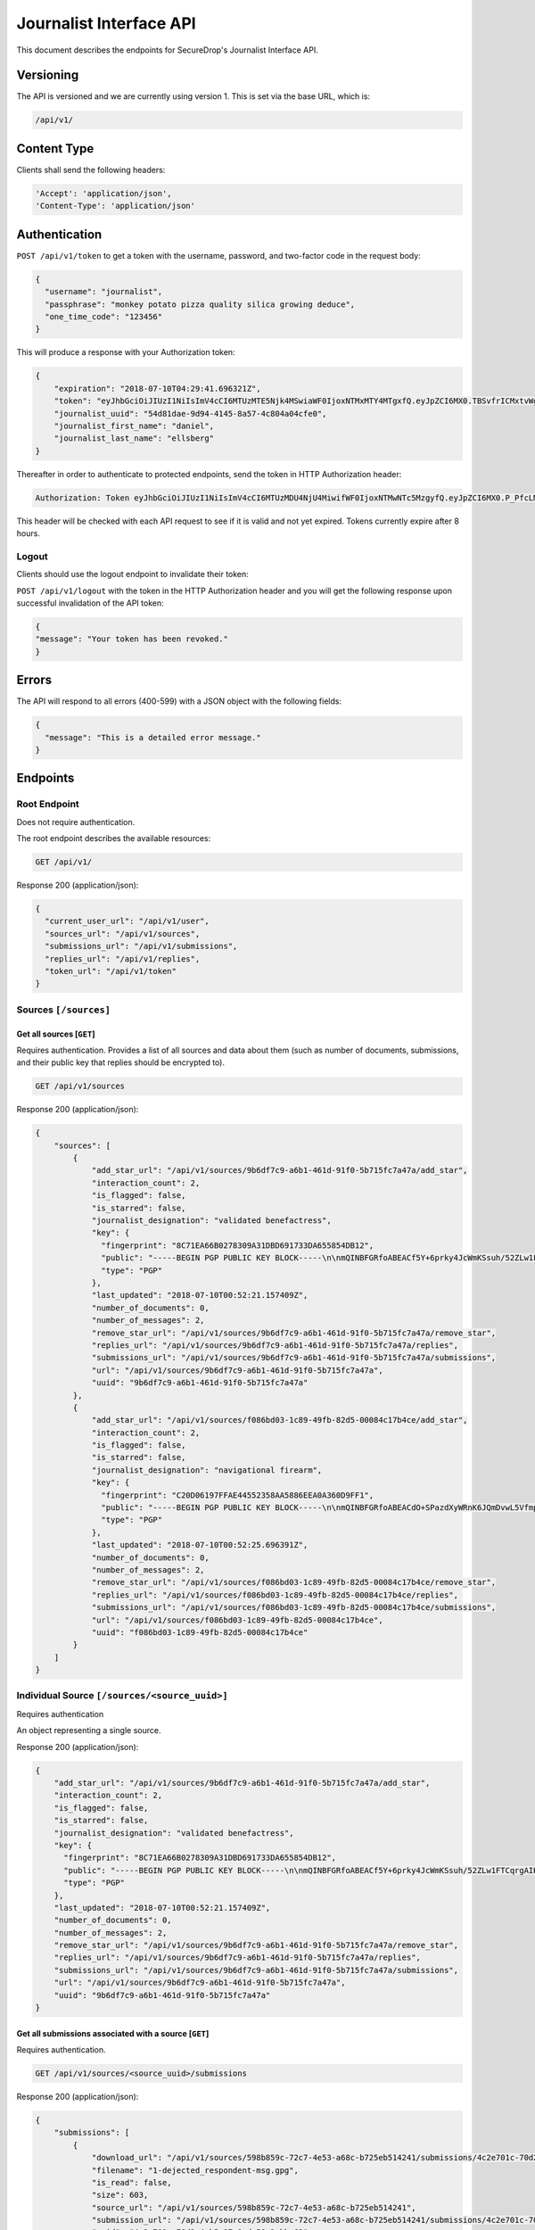 Journalist Interface API
========================

This document describes the endpoints for SecureDrop's Journalist Interface
API.

Versioning
~~~~~~~~~~

The API is versioned and we are currently using version 1. This is set via the
base URL, which is:

.. code:: sh

  /api/v1/

Content Type
~~~~~~~~~~~~

Clients shall send the following headers:

.. code:: sh

  'Accept': 'application/json',
  'Content-Type': 'application/json'

Authentication
~~~~~~~~~~~~~~

``POST /api/v1/token`` to get a token with the username, password, and two-factor
code in the request body:

.. code:: sh

  {
    "username": "journalist",
    "passphrase": "monkey potato pizza quality silica growing deduce",
    "one_time_code": "123456"
  }

This will produce a response with your Authorization token:

.. code:: sh

  {
      "expiration": "2018-07-10T04:29:41.696321Z",
      "token": "eyJhbGciOiJIUzI1NiIsImV4cCI6MTUzMTE5Njk4MSwiaWF0IjoxNTMxMTY4MTgxfQ.eyJpZCI6MX0.TBSvfrICMxtvWgpVZzqTl6wHYNQuGPOaZpuAKwwIXXo",
      "journalist_uuid": "54d81dae-9d94-4145-8a57-4c804a04cfe0",
      "journalist_first_name": "daniel",
      "journalist_last_name": "ellsberg"
  }

Thereafter in order to authenticate to protected endpoints, send the token in
HTTP Authorization header:

.. code:: sh

  Authorization: Token eyJhbGciOiJIUzI1NiIsImV4cCI6MTUzMDU4NjU4MiwifWF0IjoxNTMwNTc5MzgyfQ.eyJpZCI6MX0.P_PfcLMk1Dq5VCIANo-lJbu0ZyCL2VcT8qf9fIZsTCM

This header will be checked with each API request to see if it is valid and
not yet expired. Tokens currently expire after 8 hours.

Logout
------

Clients should use the logout endpoint to invalidate their token:

``POST /api/v1/logout`` with the token in the HTTP Authorization header
and you will get the following response upon successful invalidation of the
API token:

.. code:: sh

  {
  "message": "Your token has been revoked."
  }

Errors
~~~~~~

The API will respond to all errors (400-599) with a JSON object with the
following fields:

.. code:: sh

  {
    "message": "This is a detailed error message."
  }

Endpoints
~~~~~~~~~

Root Endpoint
-------------

Does not require authentication.

The root endpoint describes the available resources:

.. code:: sh

  GET /api/v1/

Response 200 (application/json):

.. code:: sh

  {
    "current_user_url": "/api/v1/user",
    "sources_url": "/api/v1/sources",
    "submissions_url": "/api/v1/submissions",
    "replies_url": "/api/v1/replies",
    "token_url": "/api/v1/token"
  }

Sources ``[/sources]``
----------------------

Get all sources [``GET``]
^^^^^^^^^^^^^^^^^^^^^^^^^

Requires authentication. Provides a list of all sources and data about them
(such as number of documents, submissions, and their public key that replies
should be encrypted to).

.. code:: sh

  GET /api/v1/sources

Response 200 (application/json):

.. code:: sh

  {
      "sources": [
          {
              "add_star_url": "/api/v1/sources/9b6df7c9-a6b1-461d-91f0-5b715fc7a47a/add_star",
              "interaction_count": 2,
              "is_flagged": false,
              "is_starred": false,
              "journalist_designation": "validated benefactress",
              "key": {
                "fingerprint": "8C71EA66B0278309A31DBD691733DA655854DB12",
                "public": "-----BEGIN PGP PUBLIC KEY BLOCK-----\n\nmQINBFGRfoABEACf5Y+6prky4JcWmKSsuh/52ZLw1FTCqrgAIK0QVFZ+cy2riFHv\njQXYB4bPOCt7PmYbmMxxIWkXqJCaPVkLbpi7p5X2Wkgh+qGgjIjotq2Y9iPP6KQ3\nGvJdpG3rWwbOsrt4rDh/L/lStn+ty4io3cDr7l7ISOtOcmOPKeKv6eGxSmCAYsnJ\nKKsIWcSjfb82KhCzL/BBApqXt9uc6Jqjh1RPL3bGIG0tq37yX/zbFefDBDF8m8d6\nc7pvvYMaO90PGViBVg6hh8+rPq/rK7YyHOWZlt6MXw7cm/GaH+DkGxGKe8Yuj92R\nOPNQFfpAI/tXldEcEvdG/4mba7uxrEMe33tsnbQamFZtXFAIrSjXa9O4CEEWnRCz\nNE90u9FeM4bk/lModsr7gOrWbO6QwctVt/YnvI7blUXzpMzDsbgvR89auKS9VHGZ\nY5L3yz0yVwRAIw3/CwsJEYajKiPadcExhZhc8OCTTe8zPXxQ8OWrvmFBA6x6cfvq\nSqoH3NXrDVY/6w9dCqVXitcYynATqm0Qkkr81jXE3BEfx7AQPXHXGasvFM1mqeQU\n+WQPqUKheomy7/7z3heasKub3MYLkuW6y7c31z6cmvt6h5fYcNPvQXCox4BJkVcK\nPbzst612sbqhTQEeSsDnVU1sPLxpfbxFfKuWQlEV8kfm4JsMbryqG9Z0RQARAQAB\ntHxBdXRvZ2VuZXJhdGVkIEtleSA8UFlNR0IzRE9BNVFLVFozNjVPUTNQWUpDMk9a\nQ0RXQjIyM1dFS1Q3V0o1NDI0QUZUT1ZFSjI0SEpaSFRYQTZTQjVGUkFBVjdHRVFQ\nS01HQjQzUUxMVzNTRUxFWENYWklVRk5QWTU2WT0+iQI3BBMBCgAhBQJRkX6AAhsv\nBQsJCAcCBhUICQoLAgQWAgMBAh4BAheAAAoJEBcz2mVYVNsSQ88P/3e54noTBb/O\nFVVNYw5oY9zIQPsoYUkCCvKCv26bi3qpfsDWjohyupKLth9AfFBTk3oiNhzeFhiv\nZ5RbLgJYAWuzWNdMCSd3RAqZbbzFx3255oR9t+/RNwjeOqKpoO313myAKsRR1z+N\nbRF0A1C8GiMOCrvV/9p+rsTDrv+8fXkrQz55nGkt6JlI43EqlH0Eg7wxI+HMgTdz\nsPWBR63INNhkrR5Ln7YShOBmnUWjpEjFYvZlAbzkMbbfznDZ2g7auRpT0S8vNgcG\n9k9dG3gpMFnHiaE4SmdOIb82qv9X6Q7Owwxmz85JAe/P/CYsndUbRHSfXMp16igm\nj0RfcC7J0E/SkwBY9jc+YtGCWfqqXa1a4uY03vN1YqqFWqb+exa/Qv14wwgcS17p\n8O/X1y9gPV0qleikFgNt8sPd+a2lVdRSjh4Xh7l6eTHMqoDUJXtFu0evSg3oBFZj\n8OIXe8KZltJCYlxN+1/xlvZjAVfmYT6kxOXYsPB3o3Z9Hemgsw2PnjI04ZMwTSyb\n101xfgB1XBd1Hrv9WQ5PNoPwXRhx7/bfzQWTx/uP8luT6yqEerLiF0m/ShvYvKQa\ncLuwtW3Rlj1BD5CpdG+491jJ6cRXq8xfYmCd2MmBTtMAoq4DobYw75NKIssZ5gs6\nu6NXuCWOsf8lQNBKxkNpuohLlTef8n1y\n=Zp4Z\n-----END PGP PUBLIC KEY BLOCK-----\n",
                "type": "PGP"
              },
              "last_updated": "2018-07-10T00:52:21.157409Z",
              "number_of_documents": 0,
              "number_of_messages": 2,
              "remove_star_url": "/api/v1/sources/9b6df7c9-a6b1-461d-91f0-5b715fc7a47a/remove_star",
              "replies_url": "/api/v1/sources/9b6df7c9-a6b1-461d-91f0-5b715fc7a47a/replies",
              "submissions_url": "/api/v1/sources/9b6df7c9-a6b1-461d-91f0-5b715fc7a47a/submissions",
              "url": "/api/v1/sources/9b6df7c9-a6b1-461d-91f0-5b715fc7a47a",
              "uuid": "9b6df7c9-a6b1-461d-91f0-5b715fc7a47a"
          },
          {
              "add_star_url": "/api/v1/sources/f086bd03-1c89-49fb-82d5-00084c17b4ce/add_star",
              "interaction_count": 2,
              "is_flagged": false,
              "is_starred": false,
              "journalist_designation": "navigational firearm",
              "key": {
                "fingerprint": "C20D06197FFAE44552358AA5886EEA0A360D9FF1",
                "public": "-----BEGIN PGP PUBLIC KEY BLOCK-----\n\nmQINBFGRfoABEACdO+SPazdXyWRnK6JQmDvwL5Vfmp4bxK3fzM6JFO0X6B6T8Unj\n5bLyUM3+K7Cwp4x1uANo60X5k6zMJFqxFVbIdXearfU0DyGWG3DINGsIwf1NNkuA\noj3QVcv+jhigpn1wZvDT8AyJqaEisUddREUw1CpvOdCFw1uIFfodz5GJmVXZnApN\n27BJKNnsJtL8lWrUvTY/n4afXgMZ78ZH8aOkdmJ7wmVbIhrZlHu4UHJP6DbCm/+D\n7o74ozWCv6si9bfBpG6UbCxVqaeRYjb1kGT0y36TLy8W6+JXw+yISgKTORETTjQX\nzzHP5gfLu8ZTJhSvMV+xkpxc0HaX6P80rQR40QfVYRgO1uZ1Bfab+rPdUrQSPdnb\ntN6Rh6rN0QfucuqPYpiS8AJl1Si9ztyIdkYLJTL/CseO6SWDc/krIj8mX4VbN0h0\nYwECCbtv5uX8q3Jhkc8oTjpW+DRxfb1UW7us1nOoXVj9aOQaUM6QZtbVz0qQDJ9e\nSOqIx2tv5qToTxKim8E9HjX+NCvZKDIqvaoDpreMHkFP/Fo0t0tnbHTZAWcUMaih\n5WNqrFqpGYm1fDfYDIL9m3DPVaFHk3eO7apxQXwDrckeRY7Bma+YLOXG4yVf/If6\nKedgBz0Nx1gZcU6c10Fy3Dn90jcjYtTOtrEsVORdfE/1SVBKmAOjpYirnQARAQAB\ntHxBdXRvZ2VuZXJhdGVkIEtleSA8MldXQlhaRlo1Q1RYSkVCQzZYQUNZUVhMWlNN\nNEdCUk0zUVlZWjJMR0VPQUxQTEZKSjVCR1lPSzRZUzU0SktYSlQzTlhVTkpLQ0VH\nTFU2RFVQUldGWEM1WlEzRk1UVFhDM0VSRlQzWT0+iQI3BBMBCgAhBQJRkX6AAhsv\nBQsJCAcCBhUICQoLAgQWAgMBAh4BAheAAAoJEIhu6go2DZ/xLcgP/1lEL1F7hoQr\nLQm8T/DqjoExh0F8am9SKb2lH9HSBUJPY9b/oPjptxyg/3NlGXP/GJGcI6SVXtnq\nGU2D2+vMUUrnV/AemAtBUIquIXMEujbGdKOuWTBCntgj6PJL6/VNi2o+v9FxATN1\n6hefcdOIk7DMaK8y56BJA+aI/7TnCr1ndHLUMXh0rKd8GSl3vXtv2kuY8iSqiOmj\nuOtW1w2lByFBglNLgnozdbudwwVqNvKX8j3oWJKsJ525Y3HsWka/l4GbkowveUYR\nU66usAX6KS1zT01pLDmYFCL7lX8SPkZq97qHoFa1C9NIHW2gP+y8Q922E9QWBqy7\n/g30ZF73MgZCOnFOChswH607LBvMGUyz+A2Qjpd7Zvf67G33inY7QlGkMI59Zz4T\nXXv/1U3Gl6LLkwGWrTDhqHgK2KA9+B6gPYDV9xh/1HTvLBE4Wf8EHhtUyW1ZxzY5\nuXvZt5OH/UKpuhcsuN6c/5+QQk0i85jTBPXm7/0XcbbRuBTnl6CiVM8vGuaLjOdW\ntAlRmX9hS7jmdE9e3Yl17qUPwlEEKSFH8Z6GgEEommoHPsgmDrQxUS6v68zfcmf3\nAE+dfKUDfC7muZfZQ0YaqeHMrDyLozRIjVtx6P3fxZPZfUvfrV4guJOVOMwi+Z1F\n5UrZB6IrSA4njr9Vr+Fb0p+v73pfV6NT\n=e+yq\n-----END PGP PUBLIC KEY BLOCK-----\n",
                "type": "PGP"
              },
              "last_updated": "2018-07-10T00:52:25.696391Z",
              "number_of_documents": 0,
              "number_of_messages": 2,
              "remove_star_url": "/api/v1/sources/f086bd03-1c89-49fb-82d5-00084c17b4ce/remove_star",
              "replies_url": "/api/v1/sources/f086bd03-1c89-49fb-82d5-00084c17b4ce/replies",
              "submissions_url": "/api/v1/sources/f086bd03-1c89-49fb-82d5-00084c17b4ce/submissions",
              "url": "/api/v1/sources/f086bd03-1c89-49fb-82d5-00084c17b4ce",
              "uuid": "f086bd03-1c89-49fb-82d5-00084c17b4ce"
          }
      ]
  }

Individual Source ``[/sources/<source_uuid>]``
----------------------------------------------

Requires authentication

An object representing a single source.

Response 200 (application/json):

.. code:: sh

  {
      "add_star_url": "/api/v1/sources/9b6df7c9-a6b1-461d-91f0-5b715fc7a47a/add_star",
      "interaction_count": 2,
      "is_flagged": false,
      "is_starred": false,
      "journalist_designation": "validated benefactress",
      "key": {
        "fingerprint": "8C71EA66B0278309A31DBD691733DA655854DB12",
        "public": "-----BEGIN PGP PUBLIC KEY BLOCK-----\n\nmQINBFGRfoABEACf5Y+6prky4JcWmKSsuh/52ZLw1FTCqrgAIK0QVFZ+cy2riFHv\njQXYB4bPOCt7PmYbmMxxIWkXqJCaPVkLbpi7p5X2Wkgh+qGgjIjotq2Y9iPP6KQ3\nGvJdpG3rWwbOsrt4rDh/L/lStn+ty4io3cDr7l7ISOtOcmOPKeKv6eGxSmCAYsnJ\nKKsIWcSjfb82KhCzL/BBApqXt9uc6Jqjh1RPL3bGIG0tq37yX/zbFefDBDF8m8d6\nc7pvvYMaO90PGViBVg6hh8+rPq/rK7YyHOWZlt6MXw7cm/GaH+DkGxGKe8Yuj92R\nOPNQFfpAI/tXldEcEvdG/4mba7uxrEMe33tsnbQamFZtXFAIrSjXa9O4CEEWnRCz\nNE90u9FeM4bk/lModsr7gOrWbO6QwctVt/YnvI7blUXzpMzDsbgvR89auKS9VHGZ\nY5L3yz0yVwRAIw3/CwsJEYajKiPadcExhZhc8OCTTe8zPXxQ8OWrvmFBA6x6cfvq\nSqoH3NXrDVY/6w9dCqVXitcYynATqm0Qkkr81jXE3BEfx7AQPXHXGasvFM1mqeQU\n+WQPqUKheomy7/7z3heasKub3MYLkuW6y7c31z6cmvt6h5fYcNPvQXCox4BJkVcK\nPbzst612sbqhTQEeSsDnVU1sPLxpfbxFfKuWQlEV8kfm4JsMbryqG9Z0RQARAQAB\ntHxBdXRvZ2VuZXJhdGVkIEtleSA8UFlNR0IzRE9BNVFLVFozNjVPUTNQWUpDMk9a\nQ0RXQjIyM1dFS1Q3V0o1NDI0QUZUT1ZFSjI0SEpaSFRYQTZTQjVGUkFBVjdHRVFQ\nS01HQjQzUUxMVzNTRUxFWENYWklVRk5QWTU2WT0+iQI3BBMBCgAhBQJRkX6AAhsv\nBQsJCAcCBhUICQoLAgQWAgMBAh4BAheAAAoJEBcz2mVYVNsSQ88P/3e54noTBb/O\nFVVNYw5oY9zIQPsoYUkCCvKCv26bi3qpfsDWjohyupKLth9AfFBTk3oiNhzeFhiv\nZ5RbLgJYAWuzWNdMCSd3RAqZbbzFx3255oR9t+/RNwjeOqKpoO313myAKsRR1z+N\nbRF0A1C8GiMOCrvV/9p+rsTDrv+8fXkrQz55nGkt6JlI43EqlH0Eg7wxI+HMgTdz\nsPWBR63INNhkrR5Ln7YShOBmnUWjpEjFYvZlAbzkMbbfznDZ2g7auRpT0S8vNgcG\n9k9dG3gpMFnHiaE4SmdOIb82qv9X6Q7Owwxmz85JAe/P/CYsndUbRHSfXMp16igm\nj0RfcC7J0E/SkwBY9jc+YtGCWfqqXa1a4uY03vN1YqqFWqb+exa/Qv14wwgcS17p\n8O/X1y9gPV0qleikFgNt8sPd+a2lVdRSjh4Xh7l6eTHMqoDUJXtFu0evSg3oBFZj\n8OIXe8KZltJCYlxN+1/xlvZjAVfmYT6kxOXYsPB3o3Z9Hemgsw2PnjI04ZMwTSyb\n101xfgB1XBd1Hrv9WQ5PNoPwXRhx7/bfzQWTx/uP8luT6yqEerLiF0m/ShvYvKQa\ncLuwtW3Rlj1BD5CpdG+491jJ6cRXq8xfYmCd2MmBTtMAoq4DobYw75NKIssZ5gs6\nu6NXuCWOsf8lQNBKxkNpuohLlTef8n1y\n=Zp4Z\n-----END PGP PUBLIC KEY BLOCK-----\n",
        "type": "PGP"
      },
      "last_updated": "2018-07-10T00:52:21.157409Z",
      "number_of_documents": 0,
      "number_of_messages": 2,
      "remove_star_url": "/api/v1/sources/9b6df7c9-a6b1-461d-91f0-5b715fc7a47a/remove_star",
      "replies_url": "/api/v1/sources/9b6df7c9-a6b1-461d-91f0-5b715fc7a47a/replies",
      "submissions_url": "/api/v1/sources/9b6df7c9-a6b1-461d-91f0-5b715fc7a47a/submissions",
      "url": "/api/v1/sources/9b6df7c9-a6b1-461d-91f0-5b715fc7a47a",
      "uuid": "9b6df7c9-a6b1-461d-91f0-5b715fc7a47a"
  }

Get all submissions associated with a source [``GET``]
^^^^^^^^^^^^^^^^^^^^^^^^^^^^^^^^^^^^^^^^^^^^^^^^^^^^^^

Requires authentication.

.. code:: sh

  GET /api/v1/sources/<source_uuid>/submissions

Response 200 (application/json):

.. code:: sh

  {
      "submissions": [
          {
              "download_url": "/api/v1/sources/598b859c-72c7-4e53-a68c-b725eb514241/submissions/4c2e701c-70d2-4cb5-87c0-de59c2ebbc62/download",
              "filename": "1-dejected_respondent-msg.gpg",
              "is_read": false,
              "size": 603,
              "source_url": "/api/v1/sources/598b859c-72c7-4e53-a68c-b725eb514241",
              "submission_url": "/api/v1/sources/598b859c-72c7-4e53-a68c-b725eb514241/submissions/4c2e701c-70d2-4cb5-87c0-de59c2ebbc62",
              "uuid": "4c2e701c-70d2-4cb5-87c0-de59c2ebbc62"
          },
          {
              "download_url": "/api/v1/sources/598b859c-72c7-4e53-a68c-b725eb514241/submissions/c2e00865-8f75-444a-b5b4-88424024ce69/download",
              "filename": "2-dejected_respondent-msg.gpg",
              "is_read": false,
              "size": 604,
              "source_url": "/api/v1/sources/598b859c-72c7-4e53-a68c-b725eb514241",
              "submission_url": "/api/v1/sources/598b859c-72c7-4e53-a68c-b725eb514241/submissions/c2e00865-8f75-444a-b5b4-88424024ce69",
              "uuid": "c2e00865-8f75-444a-b5b4-88424024ce69"
          }
      ]
  }

Get a single submission associated with a source [``GET``]
^^^^^^^^^^^^^^^^^^^^^^^^^^^^^^^^^^^^^^^^^^^^^^^^^^^^^^^^^^

Requires authentication.

.. code:: sh

  GET /api/v1/sources/<source_uuid>/submissions/<submission_uuid>

Response 200 (application/json):

.. code:: sh

  {
      "download_url": "/api/v1/sources/598b859c-72c7-4e53-a68c-b725eb514241/submissions/4c2e701c-70d2-4cb5-87c0-de59c2ebbc62/download",
      "filename": "1-dejected_respondent-msg.gpg",
      "is_read": false,
      "size": 603,
      "source_url": "/api/v1/sources/598b859c-72c7-4e53-a68c-b725eb514241",
      "submission_url": "/api/v1/sources/598b859c-72c7-4e53-a68c-b725eb514241/submissions/4c2e701c-70d2-4cb5-87c0-de59c2ebbc62",
      "uuid": "4c2e701c-70d2-4cb5-87c0-de59c2ebbc62"
  }

Get all replies associated with a source [``GET``]
^^^^^^^^^^^^^^^^^^^^^^^^^^^^^^^^^^^^^^^^^^^^^^^^^^

Requires authentication.

.. code:: sh

  GET /api/v1/sources/<source_uuid>/replies

Response 200 (application/json):

.. code:: sh

  {
      "replies": [
          {
              "filename": "3-famished_sheep-reply.gpg",
              "is_deleted_by_source": false,
              "journalist_username": "journalist",
              "journalist_first_name": "Bob",
              "journalist_last_name": "Smith",
              "journalist_uuid": "a2405127-1c9e-4a3a-80ea-95f6a71e5738",
              "reply_url": "/api/v1/sources/f381dbb4-4bb5-451a-801a-e961461af6e5/replies/98cc4ed6-6ac5-4867-b144-f97d0497f2c1",
              "size": 1116,
              "source_url": "/api/v1/sources/f381dbb4-4bb5-451a-801a-e961461af6e5",
              "uuid": "98cc4ed6-6ac5-4867-b144-f97d0497f2c1"
          },
          {
              "filename": "4-famished_sheep-reply.gpg",
              "is_deleted_by_source": false,
              "journalist_username": "journalist",
              "journalist_uuid": "a2405127-1c9e-4a3a-80ea-95f6a71e5738",
              "journalist_first_name": "Bob",
              "journalist_last_name": "Smith",
              "reply_url": "/api/v1/sources/f381dbb4-4bb5-451a-801a-e961461af6e5/replies/2863e3ec-66c8-4b74-ba43-615c805be4da",
              "size": 1116,
              "source_url": "/api/v1/sources/f381dbb4-4bb5-451a-801a-e961461af6e5",
              "uuid": "2863e3ec-66c8-4b74-ba43-615c805be4da"
          }
      ]
  }

Get a single reply associated with a source [``GET``]
^^^^^^^^^^^^^^^^^^^^^^^^^^^^^^^^^^^^^^^^^^^^^^^^^^^^^

Requires authentication.

.. code:: sh

  GET /api/v1/sources/<source_uuid>/replies/<reply_uuid>

Response 200 (application/json):

.. code:: sh

  {
      "filename": "3-famished_sheep-reply.gpg",
      "is_deleted_by_source": false,
      "journalist_username": "journalist",
      "journalist_uuid": "a2405127-1c9e-4a3a-80ea-95f6a71e5738",
      "journalist_first_name": "Bob",
      "journalist_last_name": "Smith",
      "reply_url": "/api/v1/sources/f381dbb4-4bb5-451a-801a-e961461af6e5/replies/98cc4ed6-6ac5-4867-b144-f97d0497f2c1",
      "size": 1116,
      "source_url": "/api/v1/sources/f381dbb4-4bb5-451a-801a-e961461af6e5",
      "uuid": "98cc4ed6-6ac5-4867-b144-f97d0497f2c1"
  }

Download a reply [``GET``]
^^^^^^^^^^^^^^^^^^^^^^^^^^

Requires authentication.

.. code:: sh

  GET /api/v1/sources/<source_uuid>/replies/<reply_uuid>/download

Response 200 will have ``Content-Type: application/pgp-encrypted`` and is the
content of the PGP encrypted reply.

An ETag header is also present containing the SHA256 hash of the response data:

.. code:: sh

  "sha256:c757c5aa263dc4a5a2bca8e7fe973367dbd2c1a6c780d19c0ba499e6b1b81efa"

Note that these are not intended for cryptographic purposes and are present
for clients to check that downloads are not corrupted.

Delete a reply [``DELETE``]
^^^^^^^^^^^^^^^^^^^^^^^^^^^

Requires authentication.

.. code:: sh

  DELETE /api/v1/sources/<source_uuid>/replies/<reply_uuid>

Response 200:

.. code:: sh

  {
    "message": "Reply deleted"
  }

Add a reply to a source [``POST``]
^^^^^^^^^^^^^^^^^^^^^^^^^^^^^^^^^^

Requires authentication. Clients are expected to encrypt replies prior to
submission to the server. Replies should be encrypted to the public key of the
source.

Including the ``uuid`` field in the request is optional. Clients may want to
pre-set the ``uuid`` so they can track in-flight messages.

.. code:: sh

  POST /api/v1/sources/<source_uuid>/replies

with the reply in the request body:

.. code:: json

  {
   "uuid": "0bc588dd-f613-4999-b21e-1cebbd9adc2c",
   "reply": "-----BEGIN PGP MESSAGE-----[...]-----END PGP MESSAGE-----"
  }

Response 201 created (application/json):

.. code:: json

  {
    "message": "Your reply has been stored",
    "uuid": "0bc588dd-f613-4999-b21e-1cebbd9adc2c"
  }

The returned ``uuid`` field is the UUID of the reply and can be used to
reference this reply later. If the client set the ``uuid`` in the request,
this will have the same value.

Replies that do not contain a GPG encrypted message will be rejected:

Response 400 (application/json):

.. code:: json

  {
      "message": "You must encrypt replies client side"
  }

Delete a submission [``DELETE``]
^^^^^^^^^^^^^^^^^^^^^^^^^^^^^^^^

Requires authentication.

.. code:: sh

  DELETE /api/v1/sources/<source_uuid>/submissions/<submission_uuid>

Response 200:

.. code:: sh

  {
    "message": "Submission deleted"
  }

Download a submission [``GET``]
^^^^^^^^^^^^^^^^^^^^^^^^^^^^^^^

Requires authentication.

.. code:: sh

  GET /api/v1/sources/<source_uuid>/submissions/<submission_uuid>/download

Response 200 will have ``Content-Type: application/pgp-encrypted`` and is the
content of the PGP encrypted submission.

An ETag header is also present containing the SHA256 hash of the response data:

.. code:: sh

  "sha256:c757c5aa263dc4a5a2bca8e7fe973367dbd2c1a6c780d19c0ba499e6b1b81efa"

Note that these are not intended for cryptographic purposes and are present
for clients to check that downloads are not corrupted.

Delete a Source and all their associated submissions [``DELETE``]
^^^^^^^^^^^^^^^^^^^^^^^^^^^^^^^^^^^^^^^^^^^^^^^^^^^^^^^^^^^^^^^^^

Requires authentication.

.. code:: sh

  DELETE /api/v1/sources/<source_uuid>

Response 200:

.. code:: sh

  {
    "message": "Source and submissions deleted"
  }

Star a source [``POST``]
^^^^^^^^^^^^^^^^^^^^^^^^

Requires authentication.

.. code:: sh

  POST /api/v1/sources/<source_uuid>/star

Response 201 created:

.. code:: sh

  {
    "message": "Star added"
  }

Remove a source [``DELETE``]
^^^^^^^^^^^^^^^^^^^^^^^^^^^^

Requires authentication.

.. code:: sh

  DELETE /api/v1/sources/<source_uuid>/star

Response 200:

.. code:: sh

  {
    "message": "Star removed"
  }

Flag a source [``POST``]
^^^^^^^^^^^^^^^^^^^^^^^^

Requires authentication.

.. code:: sh

  POST /api/v1/sources/<source_uuid>/flag

Response 200:

.. code:: sh

  {
    "message": "Source flagged for reply"
  }

Submission ``[/submissions]``
-----------------------------

Get all submissions [``GET``]
^^^^^^^^^^^^^^^^^^^^^^^^^^^^^

Requires authentication. This gets details of all submissions across sources.

.. code:: sh

  GET /api/v1/submissions

Response 200:

.. code:: sh

  {
      "submissions": [
          {
              "download_url": "/api/v1/sources/1ed4c191-c6b1-463b-92a5-102deaf7d40a/submissions/e58f6206-fc12-4dbe-9a9c-84c3d82eea2f/download",
              "filename": "1-abridged_psalmist-msg.gpg",
              "is_read": false,
              "size": 604,
              "source_url": "/api/v1/sources/1ed4c191-c6b1-463b-92a5-102deaf7d40a",
              "submission_url": "/api/v1/sources/1ed4c191-c6b1-463b-92a5-102deaf7d40a/submissions/e58f6206-fc12-4dbe-9a9c-84c3d82eea2f",
              "uuid": "e58f6206-fc12-4dbe-9a9c-84c3d82eea2f"
          },
          {
              "download_url": "/api/v1/sources/1ed4c191-c6b1-463b-92a5-102deaf7d40a/submissions/a93d4123-a984-4740-9849-772c30694bab/download",
              "filename": "2-abridged_psalmist-msg.gpg",
              "is_read": false,
              "size": 604,
              "source_url": "/api/v1/sources/1ed4c191-c6b1-463b-92a5-102deaf7d40a",
              "submission_url": "/api/v1/sources/1ed4c191-c6b1-463b-92a5-102deaf7d40a/submissions/a93d4123-a984-4740-9849-772c30694bab",
              "uuid": "a93d4123-a984-4740-9849-772c30694bab"
          },
          {
              "download_url": "/api/v1/sources/598b859c-72c7-4e53-a68c-b725eb514241/submissions/4c2e701c-70d2-4cb5-87c0-de59c2ebbc62/download",
              "filename": "1-dejected_respondent-msg.gpg",
              "is_read": false,
              "size": 603,
              "source_url": "/api/v1/sources/598b859c-72c7-4e53-a68c-b725eb514241",
              "submission_url": "/api/v1/sources/598b859c-72c7-4e53-a68c-b725eb514241/submissions/4c2e701c-70d2-4cb5-87c0-de59c2ebbc62",
              "uuid": "4c2e701c-70d2-4cb5-87c0-de59c2ebbc62"
          },
          {
              "download_url": "/api/v1/sources/598b859c-72c7-4e53-a68c-b725eb514241/submissions/c2e00865-8f75-444a-b5b4-88424024ce69/download",
              "filename": "2-dejected_respondent-msg.gpg",
              "is_read": false,
              "size": 604,
              "source_url": "/api/v1/sources/598b859c-72c7-4e53-a68c-b725eb514241",
              "submission_url": "/api/v1/sources/598b859c-72c7-4e53-a68c-b725eb514241/submissions/c2e00865-8f75-444a-b5b4-88424024ce69",
              "uuid": "c2e00865-8f75-444a-b5b4-88424024ce69"
          }
      ]
  }

Reply ``[/replies]``
--------------------

Get all replies [``GET``]
^^^^^^^^^^^^^^^^^^^^^^^^^

Requires authentication. This gets details of all replies across sources.

.. code:: sh

  GET /api/v1/replies

Response 200:

.. code:: sh

  {
      "replies": [
          {
              "filename": "3-famished_sheep-reply.gpg",
              "is_deleted_by_source": false,
              "journalist_username": "journalist",
              "journalist_uuid": "a2405127-1c9e-4a3a-80ea-95f6a71e5738",
              "journalist_first_name": "Bob",
              "journalist_last_name": "Smith",
              "reply_url": "/api/v1/sources/f381dbb4-4bb5-451a-801a-e961461af6e5/replies/98cc4ed6-6ac5-4867-b144-f97d0497f2c1",
              "size": 1116,
              "source_url": "/api/v1/sources/f381dbb4-4bb5-451a-801a-e961461af6e5",
              "uuid": "98cc4ed6-6ac5-4867-b144-f97d0497f2c1"
          },
          {
              "filename": "4-famished_sheep-reply.gpg",
              "is_deleted_by_source": false,
              "journalist_username": "journalist",
              "journalist_uuid": "a2405127-1c9e-4a3a-80ea-95f6a71e5738",
              "journalist_first_name": "Bob",
              "journalist_last_name": "Smith",
              "reply_url": "/api/v1/sources/f381dbb4-4bb5-451a-801a-e961461af6e5/replies/2863e3ec-66c8-4b74-ba43-615c805be4da",
              "size": 1116,
              "source_url": "/api/v1/sources/f381dbb4-4bb5-451a-801a-e961461af6e5",
              "uuid": "2863e3ec-66c8-4b74-ba43-615c805be4da"
          },
          {
              "filename": "3-intermittent_proline-reply.gpg",
              "is_deleted_by_source": false,
              "journalist_username": "journalist",
              "journalist_uuid": "a2405127-1c9e-4a3a-80ea-95f6a71e5738",
              "journalist_first_name": "Bob",
              "journalist_last_name": "Smith",
              "reply_url": "/api/v1/sources/06bfd5ba-ed6a-4850-b713-4e6940b74931/replies/33b35f6e-b43e-4ad5-a24b-37fd1916ad75",
              "size": 1116,
              "source_url": "/api/v1/sources/06bfd5ba-ed6a-4850-b713-4e6940b74931",
              "uuid": "33b35f6e-b43e-4ad5-a24b-37fd1916ad75"
          },
          {
              "filename": "4-intermittent_proline-reply.gpg",
              "is_deleted_by_source": false,
              "journalist_username": "journalist",
              "journalist_uuid": "a2405127-1c9e-4a3a-80ea-95f6a71e5738",
              "journalist_first_name": "Bob",
              "journalist_last_name": "Smith",
              "reply_url": "/api/v1/sources/06bfd5ba-ed6a-4850-b713-4e6940b74931/replies/6fad52dd-bc55-42aa-96da-4636644fb3e2",
              "size": 1116,
              "source_url": "/api/v1/sources/06bfd5ba-ed6a-4850-b713-4e6940b74931",
              "uuid": "6fad52dd-bc55-42aa-96da-4636644fb3e2"
          }
      ]
  }

User ``[/user]``
----------------

Get an object representing the current user [``GET``]
^^^^^^^^^^^^^^^^^^^^^^^^^^^^^^^^^^^^^^^^^^^^^^^^^^^^^

Requires authentication.

.. code:: sh

  GET /api/v1/user

Response 200:

.. code:: sh

  {
    "is_admin": true,
    "last_login": "2018-07-09T20:29:41.696782Z",
    "username": "journalist",
    "uuid": "a2405127-1c9e-4a3a-80ea-95f6a71e5738"
    "first_name": "Bob",
    "last_name": "Smith",
  }
